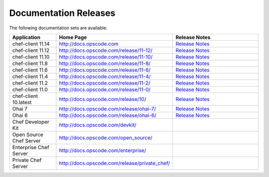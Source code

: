 =====================================================
Documentation Releases
=====================================================

The following documentation sets are available:

.. list-table::
   :widths: 100 200 200
   :header-rows: 1

   * - Application
     - Home Page
     - Release Notes
   * - chef-client 11.14
     - `http://docs.opscode.com <http://docs.opscode.com>`__
     - `Release Notes <http://docs.opscode.com/release/11-14/release_notes.html>`__
   * - chef-client 11.12
     - `http://docs.opscode.com/release/11-12/ <http://docs.opscode.com/release/11-12/>`__
     - `Release Notes <http://docs.opscode.com/release/11-12/release_notes.html>`__
   * - chef-client 11.10
     - `http://docs.opscode.com/release/11-10/ <http://docs.opscode.com/release/11-10/>`__
     - `Release Notes <http://docs.opscode.com/release/11-10/release_notes.html>`__
   * - chef-client 11.8
     - `http://docs.opscode.com/release/11-8/ <http://docs.opscode.com/release/11-8/>`__
     - `Release Notes <http://docs.opscode.com/release/11-8/release_notes.html>`__
   * - chef-client 11.6
     - `http://docs.opscode.com/release/11-6/ <http://docs.opscode.com/release/11-6/>`__
     - `Release Notes <http://docs.opscode.com/release/11-6/release_notes.html>`__
   * - chef-client 11.4
     - `http://docs.opscode.com/release/11-4/ <http://docs.opscode.com/release/11-4/>`__
     - `Release Notes <http://docs.opscode.com/release/11-4/release_notes.html>`__
   * - chef-client 11.2
     - `http://docs.opscode.com/release/11-2/ <http://docs.opscode.com/release/11-2/>`__
     - `Release Notes <http://docs.opscode.com/release/11-2/release_notes.html>`__
   * - chef-client 11.0
     - `http://docs.opscode.com/release/11-0/ <http://docs.opscode.com/release/11-0/>`__
     - `Release Notes <http://docs.opscode.com/release/11-0/release_notes.html>`__
   * - chef-client 10.latest
     - `http://docs.opscode.com/release/10/ <http://docs.opscode.com/release/10/>`__
     - `Release Notes <http://docs.opscode.com/release/10/release_notes.html>`__
   * - Ohai 7
     - `http://docs.opscode.com/release/ohai-7/ <http://docs.opscode.com/release/ohai-7/>`__
     - `Release Notes <http://docs.opscode.com/release/ohai-7/release_notes.html>`__
   * - Ohai 6
     - `http://docs.opscode.com/release/ohai-6/ <http://docs.opscode.com/release/ohai-6/>`__
     - `Release Notes <http://docs.opscode.com/release/ohai-6/release_notes.html>`__
   * - Chef Developer Kit
     - `http://docs.opscode.com/devkit/ <http://docs.opscode.com/devkit/>`__
     - 
   * - Open Source Chef Server
     - `http://docs.opscode.com/open_source/ <http://docs.opscode.com/open_source/>`__
     - 
   * - Enterprise Chef Server
     - `http://docs.opscode.com/enterprise/ <http://docs.opscode.com/enterprise/>`__
     - 
   * - Private Chef Server
     - `http://docs.opscode.com/release/private_chef/ <http://docs.opscode.com/release/private_chef/>`__
     - 
